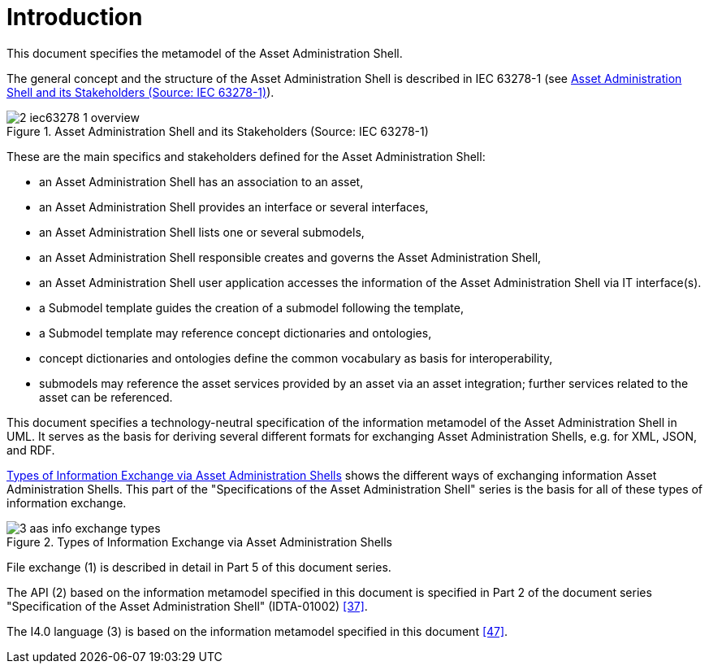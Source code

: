 ////
Copyright (c) 2023 Industrial Digital Twin Association

This work is licensed under a [Creative Commons Attribution 4.0 International License](
https://creativecommons.org/licenses/by/4.0/).

SPDX-License-Identifier: CC-BY-4.0

////

[[part1-introduction]]
= Introduction

This document specifies the metamodel of the Asset Administration Shell.

The general concept and the structure of the Asset Administration Shell is described in IEC 63278-1 (see <<image-iec63278-1-overview>>).

.Asset Administration Shell and its Stakeholders (Source: IEC 63278-1)
[[image-iec63278-1-overview]]
image::2-iec63278-1-overview.png[]

These are the main specifics and stakeholders defined for the Asset Administration Shell:

* an Asset Administration Shell has an association to an asset,
* an Asset Administration Shell provides an interface or several interfaces,
* an Asset Administration Shell lists one or several submodels,
* an Asset Administration Shell responsible creates and governs the Asset Administration Shell,
* an Asset Administration Shell user application accesses the information of the Asset Administration Shell via IT interface(s).
* a Submodel template guides the creation of a submodel following the template,
* a Submodel template may reference concept dictionaries and ontologies,
* concept dictionaries and ontologies define the common vocabulary as basis for interoperability,
* submodels may reference the asset services provided by an asset via an asset integration; further services related to the asset can be referenced.

This document specifies a technology-neutral specification of the information metamodel of the Asset Administration Shell in UML.
It serves as the basis for deriving several different formats for exchanging Asset Administration Shells, e.g. for XML, JSON, and RDF.

<<image-aas-info-exchange-types>> shows the different ways of exchanging information Asset Administration Shells.
This part of the "Specifications of the Asset Administration Shell" series is the basis for all of these types of information exchange.

.Types of Information Exchange via Asset Administration Shells
[[image-aas-info-exchange-types]]
image::3-aas-info-exchange-types.jpeg[]

File exchange (1) is described in detail in Part 5 of this document series.

The API (2) based on the information metamodel specified in this document is specified in Part 2 of the document series "Specification of the Asset Administration Shell" (IDTA-01002) xref:bibliography.adoc#bib37[[37\]].

The I4.0 language (3) is based on the information metamodel specified in this document xref:bibliography.adoc#bib47[[47\]].
